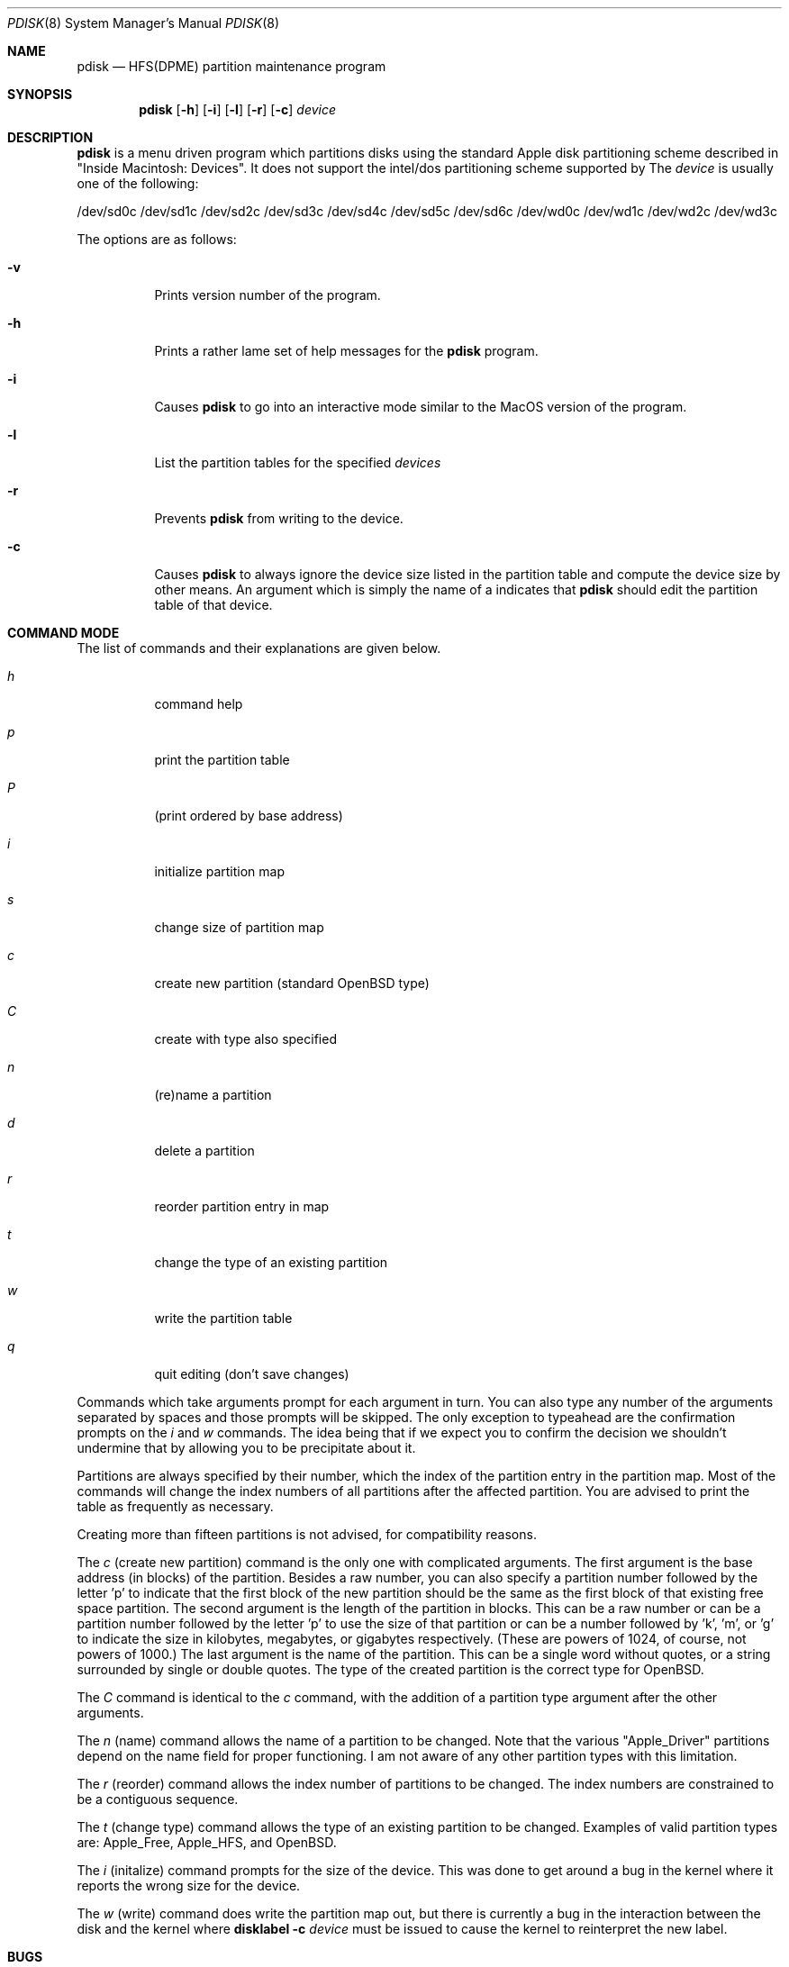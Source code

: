 .Dd September 26, 1997
.Dt PDISK 8
.Os
.Sh NAME
.Nm pdisk
.Nd HFS(DPME) partition maintenance program
.Sh SYNOPSIS
.Nm pdisk
.Op Fl h
.Op Fl i
.Op Fl l
.Op Fl r
.Op Fl c
.Ar device
.Sh DESCRIPTION
.Nm
is a menu driven program which partitions disks using the standard Apple
disk partitioning scheme described in "Inside Macintosh: Devices".
It does not support the intel/dos partitioning scheme supported by 
.BR fdisk .
The
.Ar device
is usually one of the following:

/dev/sd0c
/dev/sd1c
/dev/sd2c
/dev/sd3c
/dev/sd4c
/dev/sd5c
/dev/sd6c
/dev/wd0c
/dev/wd1c
/dev/wd2c
/dev/wd3c

.Pp
The options are as follows:
.Bl -tag -width Ds
.It Fl v
Prints version number of the program.
.It Fl h
Prints a rather lame set of help messages for the
.Nm
program.
.It Fl i
Causes
.Nm
to go into an interactive mode similar to the MacOS version of the program.
.It Fl l
List the partition tables for the specified
.Ar devices
.
.Tp
.It Fl r
Prevents
.Nm
from writing to the device.
.TP
.It Fl c
Causes
.Nm
to always ignore the device size listed in the partition table
and compute the device size by other means.
.SH "Editing Partition Tables"
An argument which is simply the name of a
.I device
indicates that
.Nm
should edit the partition table of that device.
.El
.Sh COMMAND MODE
The list of commands and their explanations are given below.
.Pp
.Bl -tag -width "update"
.It Em h
command help
.It Em p
print the partition table
.It Em P
(print ordered by base address)
.It Em i
initialize partition map
.It Em s
change size of partition map
.It Em c
create new partition (standard
.Ox
type)
.It Em C
create with type also specified
.It Em n
(re)name a partition
.It Em d
delete a partition
.It Em r
reorder partition entry in map
.It Em t
change the type of an existing partition
.It Em w
write the partition table
.It Em q
quit editing (don't save changes)
.El

Commands which take arguments prompt for each argument in turn.
You can also type any number of the arguments separated by spaces
and those prompts will be skipped.
The only exception to typeahead are the confirmation prompts on the
.Em i
and
.Em w
commands.
The idea being that if we expect you to confirm the decision we
shouldn't undermine that by allowing you to be precipitate about it.

Partitions are always specified by their number,
which the index of the partition entry in the partition map.
Most of the commands will change the index numbers of all partitions
after the affected partition.
You are advised to print the table as frequently as necessary.

Creating more than fifteen partitions is not advised, for
compatibility reasons.

The
.Em c
(create new partition) command is the only one with complicated arguments.
The first argument is the base address (in blocks) of the partition.
Besides a raw number, you can also specify a partition number followed
by the letter 'p' to indicate that the first block of the new partition should
be the same as the first block of that existing free  space partition.
The second argument is the length of the partition in blocks.
This can be a raw number or can be a partition number followed by the
letter 'p' to use the size of that partition or can be a number followed
by 'k', 'm', or 'g' to indicate the size in kilobytes, megabytes, or gigabytes
respectively.
(These are powers of 1024, of course, not powers of 1000.)
The last argument is the name of the partition.
This can be a single word without quotes, or a string surrounded by
single or double quotes.
The type of the created partition is the correct type for OpenBSD.

The
.Em C
command is identical to the
.Em c
command, with the addition of a partition type argument after the
other arguments.

The
.Em n
(name) command allows the name of a partition to be changed.
Note that the various "Apple_Driver" partitions depend
on the name field for proper functioning.
I am not aware of any other partition types with this limitation.

The
.Em r
(reorder) command allows the index number of partitions to be changed.
The index numbers are constrained to be a contiguous sequence.

The
.Em t
(change type) command allows the type of an existing partition to be changed.
Examples of valid partition types are: Apple_Free, Apple_HFS, and OpenBSD.

The
.Em i
(initalize) command prompts for the size of the device.
This was done to get around a bug in the kernel where it reports the wrong
size for the device.

The
.Em w
(write) command does write the partition map out,
but there is currently a bug in the interaction between the
disk and the kernel where
.Nm disklabel
.Fl c
.Ar device
must be issued to cause the kernel to reinterpret the new label.

.Sh BUGS
Some people believe there should really be just one disk partitioning utility.
.Pp
.Nm
should be able to create HFS partitions that work.
.br
Even more help should be available during user input.
.Sh SEE ALSO
.Xr fdisk 8 , 
.Xr disklabel 8
.Sh AUTHORS
Eryk Vershen (eryk@apple.com)
